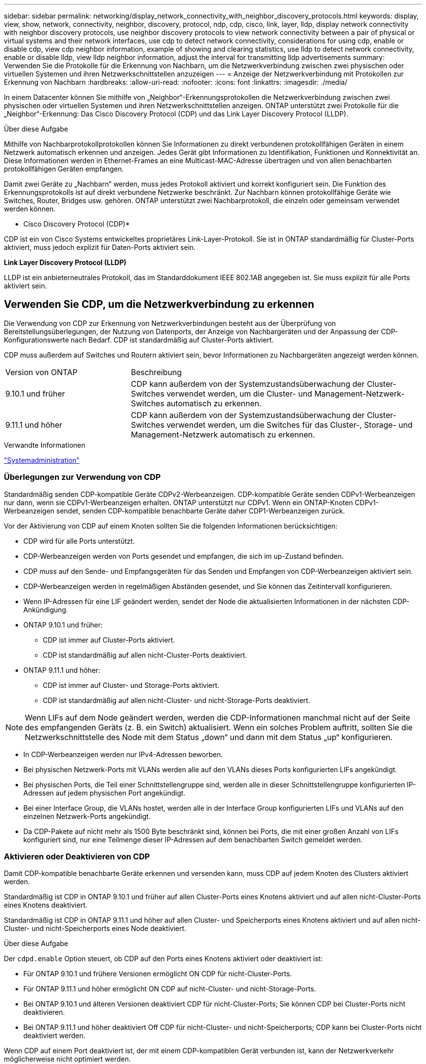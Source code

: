 ---
sidebar: sidebar 
permalink: networking/display_network_connectivity_with_neighbor_discovery_protocols.html 
keywords: display, view, show, network, connectivity, neighbor, discovery, protocol, ndp, cdp, cisco, link, layer, lldp, display network connectivity with neighbor discovery protocols, use neighbor discovery protocols to view network connectivity between a pair of physical or virtual systems and their network interfaces, use cdp to detect network connectivity, considerations for using cdp, enable or disable cdp, view cdp neighbor information, example of showing and clearing statistics, use lldp to detect network connectivity, enable or disable lldp, view lldp neighbor information, adjust the interval for transmitting lldp advertisements 
summary: Verwenden Sie die Protokolle für die Erkennung von Nachbarn, um die Netzwerkverbindung zwischen zwei physischen oder virtuellen Systemen und ihren Netzwerkschnittstellen anzuzeigen 
---
= Anzeige der Netzwerkverbindung mit Protokollen zur Erkennung von Nachbarn
:hardbreaks:
:allow-uri-read: 
:nofooter: 
:icons: font
:linkattrs: 
:imagesdir: ./media/


[role="lead"]
In einem Datacenter können Sie mithilfe von „Neighbor“-Erkennungsprotokollen die Netzwerkverbindung zwischen zwei physischen oder virtuellen Systemen und ihren Netzwerkschnittstellen anzeigen. ONTAP unterstützt zwei Protokolle für die „Neighbor“-Erkennung: Das Cisco Discovery Protocol (CDP) und das Link Layer Discovery Protocol (LLDP).

.Über diese Aufgabe
Mithilfe von Nachbarprotokollprotokollen können Sie Informationen zu direkt verbundenen protokollfähigen Geräten in einem Netzwerk automatisch erkennen und anzeigen. Jedes Gerät gibt Informationen zu Identifikation, Funktionen und Konnektivität an. Diese Informationen werden in Ethernet-Frames an eine Multicast-MAC-Adresse übertragen und von allen benachbarten protokollfähigen Geräten empfangen.

Damit zwei Geräte zu „Nachbarn“ werden, muss jedes Protokoll aktiviert und korrekt konfiguriert sein. Die Funktion des Erkennungsprotokolls ist auf direkt verbundene Netzwerke beschränkt. Zur Nachbarn können protokollfähige Geräte wie Switches, Router, Bridges usw. gehören. ONTAP unterstützt zwei Nachbarprotokoll, die einzeln oder gemeinsam verwendet werden können.

* Cisco Discovery Protocol (CDP)*

CDP ist ein von Cisco Systems entwickeltes proprietäres Link-Layer-Protokoll. Sie ist in ONTAP standardmäßig für Cluster-Ports aktiviert, muss jedoch explizit für Daten-Ports aktiviert sein.

*Link Layer Discovery Protocol (LLDP)*

LLDP ist ein anbieterneutrales Protokoll, das im Standarddokument IEEE 802.1AB angegeben ist. Sie muss explizit für alle Ports aktiviert sein.



== Verwenden Sie CDP, um die Netzwerkverbindung zu erkennen

Die Verwendung von CDP zur Erkennung von Netzwerkverbindungen besteht aus der Überprüfung von Bereitstellungsüberlegungen, der Nutzung von Datenports, der Anzeige von Nachbargeräten und der Anpassung der CDP-Konfigurationswerte nach Bedarf. CDP ist standardmäßig auf Cluster-Ports aktiviert.

CDP muss außerdem auf Switches und Routern aktiviert sein, bevor Informationen zu Nachbargeräten angezeigt werden können.

[cols="30,70"]
|===


| Version von ONTAP | Beschreibung 


 a| 
9.10.1 und früher
 a| 
CDP kann außerdem von der Systemzustandsüberwachung der Cluster-Switches verwendet werden, um die Cluster- und Management-Netzwerk-Switches automatisch zu erkennen.



 a| 
9.11.1 und höher
 a| 
CDP kann außerdem von der Systemzustandsüberwachung der Cluster-Switches verwendet werden, um die Switches für das Cluster-, Storage- und Management-Netzwerk automatisch zu erkennen.

|===
.Verwandte Informationen
link:../system-admin/index.html["Systemadministration"^]



=== Überlegungen zur Verwendung von CDP

Standardmäßig senden CDP-kompatible Geräte CDPv2-Werbeanzeigen. CDP-kompatible Geräte senden CDPv1-Werbeanzeigen nur dann, wenn sie CDPv1-Werbeanzeigen erhalten. ONTAP unterstützt nur CDPv1. Wenn ein ONTAP-Knoten CDPv1-Werbeanzeigen sendet, senden CDP-kompatible benachbarte Geräte daher CDP1-Werbeanzeigen zurück.

Vor der Aktivierung von CDP auf einem Knoten sollten Sie die folgenden Informationen berücksichtigen:

* CDP wird für alle Ports unterstützt.
* CDP-Werbeanzeigen werden von Ports gesendet und empfangen, die sich im up-Zustand befinden.
* CDP muss auf den Sende- und Empfangsgeräten für das Senden und Empfangen von CDP-Werbeanzeigen aktiviert sein.
* CDP-Werbeanzeigen werden in regelmäßigen Abständen gesendet, und Sie können das Zeitintervall konfigurieren.
* Wenn IP-Adressen für eine LIF geändert werden, sendet der Node die aktualisierten Informationen in der nächsten CDP-Ankündigung.
* ONTAP 9.10.1 und früher:
+
** CDP ist immer auf Cluster-Ports aktiviert.
** CDP ist standardmäßig auf allen nicht-Cluster-Ports deaktiviert.


* ONTAP 9.11.1 und höher:
+
** CDP ist immer auf Cluster- und Storage-Ports aktiviert.
** CDP ist standardmäßig auf allen nicht-Cluster- und nicht-Storage-Ports deaktiviert.





NOTE: Wenn LIFs auf dem Node geändert werden, werden die CDP-Informationen manchmal nicht auf der Seite des empfangenden Geräts (z. B. ein Switch) aktualisiert. Wenn ein solches Problem auftritt, sollten Sie die Netzwerkschnittstelle des Node mit dem Status „down“ und dann mit dem Status „up“ konfigurieren.

* In CDP-Werbeanzeigen werden nur IPv4-Adressen beworben.
* Bei physischen Netzwerk-Ports mit VLANs werden alle auf den VLANs dieses Ports konfigurierten LIFs angekündigt.
* Bei physischen Ports, die Teil einer Schnittstellengruppe sind, werden alle in dieser Schnittstellengruppe konfigurierten IP-Adressen auf jedem physischen Port angekündigt.
* Bei einer Interface Group, die VLANs hostet, werden alle in der Interface Group konfigurierten LIFs und VLANs auf den einzelnen Netzwerk-Ports angekündigt.
* Da CDP-Pakete auf nicht mehr als 1500 Byte beschränkt sind, können bei Ports, die mit einer großen Anzahl von LIFs konfiguriert sind, nur eine Teilmenge dieser IP-Adressen auf dem benachbarten Switch gemeldet werden.




=== Aktivieren oder Deaktivieren von CDP

Damit CDP-kompatible benachbarte Geräte erkennen und versenden kann, muss CDP auf jedem Knoten des Clusters aktiviert werden.

Standardmäßig ist CDP in ONTAP 9.10.1 und früher auf allen Cluster-Ports eines Knotens aktiviert und auf allen nicht-Cluster-Ports eines Knotens deaktiviert.

Standardmäßig ist CDP in ONTAP 9.11.1 und höher auf allen Cluster- und Speicherports eines Knotens aktiviert und auf allen nicht-Cluster- und nicht-Speicherports eines Node deaktiviert.

.Über diese Aufgabe
Der `cdpd.enable` Option steuert, ob CDP auf den Ports eines Knotens aktiviert oder deaktiviert ist:

* Für ONTAP 9.10.1 und frühere Versionen ermöglicht ON CDP für nicht-Cluster-Ports.
* Für ONTAP 9.11.1 und höher ermöglicht ON CDP auf nicht-Cluster- und nicht-Storage-Ports.
* Bei ONTAP 9.10.1 und älteren Versionen deaktiviert CDP für nicht-Cluster-Ports; Sie können CDP bei Cluster-Ports nicht deaktivieren.
* Bei ONTAP 9.11.1 und höher deaktiviert Off CDP für nicht-Cluster- und nicht-Speicherports; CDP kann bei Cluster-Ports nicht deaktiviert werden.


Wenn CDP auf einem Port deaktiviert ist, der mit einem CDP-kompatiblen Gerät verbunden ist, kann der Netzwerkverkehr möglicherweise nicht optimiert werden.

.Schritte
. Zeigen Sie die aktuelle CDP-Einstellung für einen Knoten oder für alle Knoten in einem Cluster an:
+
[cols="30,70"]
|===


| So zeigen Sie die CDP-Einstellung an: | Eingeben... 


 a| 
Ein Node
 a| 
`run - node <node_name> options cdpd.enable`



 a| 
Alle Nodes in einem Cluster
 a| 
`options cdpd.enable`

|===
. Aktivieren oder Deaktivieren von CDP für alle Ports eines Node oder für alle Ports aller Knoten in einem Cluster:
+
[cols="30,70"]
|===


| So aktivieren oder deaktivieren Sie CDP für... | Eingeben... 


 a| 
Ein Node
 a| 
`run -node node_name options cdpd.enable {on or off}`



 a| 
Alle Nodes in einem Cluster
 a| 
`options cdpd.enable {on or off}`

|===




=== Anzeigen von CDP-Nachbarinformationen

Sie können Informationen über die benachbarten Geräte anzeigen, die mit jedem Port des Clusters verbunden sind, sofern der Port mit einem CDP-kompatiblen Gerät verbunden ist. Sie können das verwenden `network device-discovery show -protocol cdp` Mit dem Befehl können Sie Nachbarinformationen anzeigen.

.Über diese Aufgabe
In ONTAP 9.10.1 und früher, da CDP immer für Cluster-Ports aktiviert ist, werden CDP-Nachinformationen immer für diese Ports angezeigt. CDP muss auf nicht-Cluster-Ports aktiviert sein, damit für diese Ports „Nachbar“-Informationen angezeigt werden können.

In ONTAP 9.11.1 und höher wird CDP immer für Cluster- und Storage-Ports aktiviert, sodass CDP-Nachinformationen immer für diese Ports angezeigt werden. CDP muss auf nicht-Cluster- und nicht-Storage-Ports aktiviert sein, damit für diese Ports Nachbar-Informationen angezeigt werden können.

.Schritt
Informationen zu allen CDP-kompatiblen Geräten anzeigen, die mit den Ports eines Node im Cluster verbunden sind:

....
network device-discovery show -node node -protocol cdp
....
Mit dem folgenden Befehl werden die Nachbarn angezeigt, die mit den Ports auf dem Node sti2650-212 verbunden sind:

....
network device-discovery show -node sti2650-212 -protocol cdp
Node/       Local  Discovered
Protocol    Port   Device (LLDP: ChassisID)  Interface         Platform
----------- ------ ------------------------- ----------------  ----------------
sti2650-212/cdp
            e0M    RTP-LF810-510K37.gdl.eng.netapp.com(SAL1942R8JS)
                                             Ethernet1/14      N9K-C93120TX
            e0a    CS:RTP-CS01-510K35        0/8               CN1610
            e0b    CS:RTP-CS01-510K36        0/8               CN1610
            e0c    RTP-LF350-510K34.gdl.eng.netapp.com(FDO21521S76)
                                             Ethernet1/21      N9K-C93180YC-FX
            e0d    RTP-LF349-510K33.gdl.eng.netapp.com(FDO21521S4T)
                                             Ethernet1/22      N9K-C93180YC-FX
            e0e    RTP-LF349-510K33.gdl.eng.netapp.com(FDO21521S4T)
                                             Ethernet1/23      N9K-C93180YC-FX
            e0f    RTP-LF349-510K33.gdl.eng.netapp.com(FDO21521S4T)
                                             Ethernet1/24      N9K-C93180YC-FX
....
Die Ausgabe listet die Cisco-Geräte auf, die mit jedem Port des angegebenen Knotens verbunden sind.



=== Konfigurieren Sie die Haltezeit für CDP-Nachrichten

Die Haltezeit ist der Zeitraum, für den CDP-Werbeanzeigen im Cache von benachbarten CDP-kompatiblen Geräten gespeichert werden. Die Haltezeit wird in jedem CDP1-Paket angekündigt und wird aktualisiert, sobald ein CDPv1-Paket von einem Node empfangen wird.

* Der Wert des `cdpd.holdtime` Die Option sollte auf beiden Nodes eines HA-Paars auf den gleichen Wert gesetzt werden.
* Der Standardwert für die Haltezeit beträgt 180 Sekunden, Sie können jedoch Werte zwischen 10 Sekunden und 255 Sekunden eingeben.
* Wenn eine IP-Adresse entfernt wird, bevor die Haltezeit abgelaufen ist, werden die CDP-Informationen bis zum Ablauf der Haltezeit zwischengespeichert.


.Schritte
. Zeigen Sie die aktuelle CDP-Haltezeit für einen Knoten oder für alle Knoten in einem Cluster an:
+
[cols="30,70"]
|===


| So zeigen Sie die Haltezeit von... | Eingeben... 


 a| 
Ein Node
 a| 
`run -node node_name options cdpd.holdtime`



 a| 
Alle Nodes in einem Cluster
 a| 
`options cdpd.holdtime`

|===
. Konfigurieren Sie die CDP-Haltezeit auf allen Ports eines Node oder auf allen Ports aller Knoten in einem Cluster:
+
[cols="30,70"]
|===


| So stellen Sie die Haltezeit ein: | Eingeben... 


 a| 
Ein Node
 a| 
`run -node node_name options cdpd.holdtime holdtime`



 a| 
Alle Nodes in einem Cluster
 a| 
`options cdpd.holdtime holdtime`

|===




=== Stellen Sie das Intervall für das Senden von CDP-Werbeanzeigen ein

CDP-Werbeanzeigen werden in regelmäßigen Abständen an CDP-Nachbarn gesendet. Sie können das Intervall für das Senden von CDP-Werbeanzeigen in Abhängigkeit von Netzwerkverkehr und Änderungen in der Netzwerktopologie erhöhen oder verringern.

* Der Wert des `cdpd.interval` Die Option sollte auf beiden Nodes eines HA-Paars auf den gleichen Wert gesetzt werden.
* Das Standardintervall beträgt 60 Sekunden, Sie können jedoch einen Wert von 5 Sekunden bis 900 Sekunden eingeben.


.Schritte
. Anzeigen des aktuellen CDP-Zeitintervalls für einen Node oder für alle Nodes in einem Cluster:
+
[cols="30,70"]
|===


| So zeigen Sie das Intervall für... | Eingeben... 


 a| 
Ein Node
 a| 
`run -node node_name options cdpd.interval`



 a| 
Alle Nodes in einem Cluster
 a| 
`options cdpd.interval`

|===
. Konfigurieren Sie das Intervall für das Senden von CDP-Werbeanzeigen für alle Ports eines Node oder für alle Ports aller Nodes in einem Cluster:
+
[cols="30,70"]
|===


| So legen Sie das Intervall für... | Eingeben... 


 a| 
Ein Node
 a| 
`run -node node_name options cdpd.interval interval`



 a| 
Alle Nodes in einem Cluster
 a| 
`options cdpd.interval interval`

|===




=== Anzeigen oder Löschen von CDP-Statistiken

Sie können die CDP-Statistiken für das Cluster und nicht-Cluster-Ports auf jedem Node anzeigen, um potenzielle Netzwerkverbindungsprobleme zu erkennen. CDP-Statistiken werden ab der letzten Freigabe kumulativ erfasst.

.Über diese Aufgabe
In ONTAP 9.10.1 und früher, da CDP immer für Ports aktiviert ist, werden CDP-Statistiken immer für Verkehr auf diesen Ports angezeigt. CDP muss auf Ports aktiviert sein, damit Statistiken für diese Ports angezeigt werden können.

In ONTAP 9.11.1 und höher, da CDP immer für Cluster- und Speicherports aktiviert ist, werden CDP-Statistiken immer für den Datenverkehr auf diesen Ports angezeigt. CDP muss auf nicht-Cluster- oder nicht-Storage-Ports aktiviert sein, damit Statistiken für diese Ports angezeigt werden können.

.Schritt
Aktuelle CDP-Statistiken für alle Ports auf einem Knoten anzeigen oder löschen:

[cols="30,70"]
|===


| Ihr Ziel ist | Eingeben... 


 a| 
Anzeigen der CDP-Statistiken
 a| 
`run -node node_name cdpd show-stats`



 a| 
Löschen Sie die CDP-Statistiken
 a| 
`run -node node_name cdpd zero-stats`

|===


==== Beispiel zum Anzeigen und Löschen von Statistiken

Mit dem folgenden Befehl werden die CDP-Statistiken vor dem Löschen angezeigt. Die Ausgabe zeigt die Gesamtanzahl der Pakete an, die seit dem letzten Löschen der Statistiken gesendet und empfangen wurden.

....
run -node node1 cdpd show-stats

RECEIVE
 Packets:         9116  | Csum Errors:       0  | Unsupported Vers:  4561
 Invalid length:     0  | Malformed:         0  | Mem alloc fails:      0
 Missing TLVs:       0  | Cache overflow:    0  | Other errors:         0

TRANSMIT
 Packets:         4557  | Xmit fails:        0  | No hostname:          0
 Packet truncated:   0  | Mem alloc fails:   0  | Other errors:         0

OTHER
 Init failures:      0
....
Mit dem folgenden Befehl werden die CDP-Statistiken gelöscht:

....
run -node node1 cdpd zero-stats
....
....
run -node node1 cdpd show-stats

RECEIVE
 Packets:            0  | Csum Errors:       0  | Unsupported Vers:     0
 Invalid length:     0  | Malformed:         0  | Mem alloc fails:      0
 Missing TLVs:       0  | Cache overflow:    0  | Other errors:         0

TRANSMIT
 Packets:            0  | Xmit fails:        0  | No hostname:          0
 Packet truncated:   0  | Mem alloc fails:   0  | Other errors:         0

OTHER
 Init failures:      0
....
Nach dem Löschen der Statistiken beginnen sie sich zu sammeln, nachdem die nächste CDP-Ankündigung gesendet oder empfangen wurde.



== Verwenden Sie LLDP, um die Netzwerkverbindung zu erkennen

Die Verwendung von LLDP zur Erkennung von Netzwerkverbindungen besteht aus der Überprüfung von Bereitstellungsüberlegungen, der Aktivierung auf allen Ports, der Anzeige von Nachbargeräten und der Anpassung der LLDP-Konfigurationswerte nach Bedarf.

LLDP muss auch auf Switches und Routern aktiviert sein, bevor Informationen zu Nachbargeräten angezeigt werden können.

ONTAP meldet derzeit folgende TLVs (Type-length-value Structures):

* Chassis-ID
* Port-ID
* Time-to-Live (TTL)
* Systemname
+
Der Systemname TLV wird nicht an CNA-Geräte gesendet.



Bestimmte konvergierte Netzwerkadapter (CNAs) wie der X1143-Adapter und die UTA2 Onboard Ports enthalten Offload-Unterstützung für LLDP:

* LLDP-Offload wird für Data Center Bridging (DCB) genutzt.
* Angezeigte Informationen können sich zwischen dem Cluster und dem Switch unterscheiden.
+
Die vom Switch angezeigten Chassis-ID- und Port-ID-Daten unterscheiden sich möglicherweise von CNA- und nicht-CNA-Ports.



Beispiel:

* Für nicht-CNA-Ports:
+
** Die Chassis-ID ist eine feste MAC-Adresse von einer der Ports auf dem Node
** Die Port-ID ist der Port-Name des entsprechenden Ports auf dem Node


* Für CNA-Ports:
+
** Die Chassis-ID und die Port-ID sind die MAC-Adressen der entsprechenden Ports auf dem Node.




Für diese Port-Typen sind die vom Cluster angezeigten Daten jedoch konsistent.


NOTE: Die LLDP-Spezifikation definiert den Zugriff auf die gesammelten Informationen über eine SNMP-MIB. Allerdings unterstützt ONTAP derzeit nicht die LLDP MIB.



=== LLDP aktivieren oder deaktivieren

Um Anzeigen zu ermitteln und an LLDP-konforme benachbarte Geräte zu senden, muss LLDP auf jedem Knoten des Clusters aktiviert sein. Ab ONTAP 9.7 ist LLDP standardmäßig auf allen Ports eines Knotens aktiviert.

.Über diese Aufgabe
Für ONTAP 9.10.1 und früher, die `lldp.enable` Option steuert, ob LLDP auf den Ports eines Knotens aktiviert oder deaktiviert ist:

* `on` Aktiviert LLDP auf allen Ports.
* `off` Deaktiviert LLDP auf allen Ports.


Für ONTAP 9.11.1 und höher gilt das `lldp.enable` Option steuert, ob LLDP auf nicht-Cluster- und nicht-Speicherports eines Knotens aktiviert oder deaktiviert ist:

* `on` Ermöglicht LLDP auf allen nicht-Cluster- und nicht-Storage-Ports.
* `off` Deaktiviert LLDP auf allen nicht-Cluster- und nicht-Speicherports.


.Schritte
. Aktuelle LLDP-Einstellung für einen Knoten oder für alle Knoten in einem Cluster anzeigen:
+
** Einzelner Node: `run -node node_name options lldp.enable`
** Alle Knoten: Optionen `lldp.enable`


. Aktivieren oder Deaktivieren von LLDP an allen Ports eines Knotens oder an allen Ports aller Knoten in einem Cluster:
+
[cols="30,70"]
|===


| So aktivieren oder deaktivieren Sie LLDP ein: | Eingeben... 


 a| 
Ein Node
 a| 
`run -node node_name options lldp.enable {on|off}`



 a| 
Alle Nodes in einem Cluster
 a| 
`options lldp.enable {on|off}`

|===
+
** Einzelner Node:
+
....
run -node node_name options lldp.enable {on|off}
....
** Alle Nodes:
+
....
options lldp.enable {on|off}
....






=== Anzeigen von LLDP-Nachbarinformationen

Sie können Informationen über die benachbarten Geräte anzeigen, die mit jedem Port des Knotens des Clusters verbunden sind, sofern der Port mit einem LLDP-kompatiblen Gerät verbunden ist. Sie verwenden den Befehl Network Device-Discovery show, um Nachbarinformationen anzuzeigen.

.Schritt
. Informationen zu allen LLDP-kompatiblen Geräten anzeigen, die mit den Ports eines Knotens im Cluster verbunden sind:
+
....
network device-discovery show -node node -protocol lldp
....
+
Mit dem folgenden Befehl werden die Nachbarn angezeigt, die mit den Ports auf dem Node „Cluster-1_01“ verbunden sind. Die Ausgabe listet die LLDP-fähigen Geräte auf, die mit jedem Port des angegebenen Knotens verbunden sind. Wenn der `-protocol` Option ist nicht angegeben, die Ausgabe listet auch CDP-fähige Geräte auf.

+
....
network device-discovery show -node cluster-1_01 -protocol lldp
Node/       Local  Discovered
Protocol    Port   Device                    Interface         Platform
----------- ------ ------------------------- ----------------  ----------------
cluster-1_01/lldp
            e2a    0013.c31e.5c60            GigabitEthernet1/36
            e2b    0013.c31e.5c60            GigabitEthernet1/35
            e2c    0013.c31e.5c60            GigabitEthernet1/34
            e2d    0013.c31e.5c60            GigabitEthernet1/33
....




=== Passen Sie das Intervall für die Übertragung von LLDP-Anzeigen an

LLDP-Anzeigen werden regelmäßig an LLDP-Nachbarn gesendet. Sie können das Intervall für das Senden von LLDP-Anzeigen in Abhängigkeit von Netzwerkverkehr und Änderungen in der Netzwerktopologie erhöhen oder verringern.

.Über diese Aufgabe
Das von IEEE empfohlene Standardintervall beträgt 30 Sekunden, Sie können jedoch einen Wert von 5 Sekunden bis 300 Sekunden eingeben.

.Schritte
. Anzeige des aktuellen LLDP-Zeitintervalls für einen Knoten oder für alle Knoten in einem Cluster:
+
** Einzelner Node:
+
....
run -node <node_name> options lldp.xmit.interval
....
** Alle Nodes:
+
....
options lldp.xmit.interval
....


. Passen Sie das Intervall für das Senden von LLDP-Werbeanzeigen für alle Ports eines Knotens oder für alle Ports aller Knoten in einem Cluster an:
+
** Einzelner Node:
+
....
run -node <node_name> options lldp.xmit.interval <interval>
....
** Alle Nodes:
+
....
options lldp.xmit.interval <interval>
....






=== Passen Sie den Zeitwert für LLDP-Anzeigen an

Time-to-Live (TTL) ist der Zeitraum, in dem LLDP-Anzeigen in benachbarten LLDP-kompatiblen Geräten im Cache gespeichert werden. TTL wird in jedem LLDP-Paket angekündigt und wird aktualisiert, sobald ein LLDP-Paket von einem Node empfangen wird. TTL kann in ausgehenden LLDP-Frames geändert werden.

.Über diese Aufgabe
* TTL ist ein berechneter Wert, das Produkt des Übertragungsintervalls (`lldp.xmit.interval`) Und der Hold Multiplikator (`lldp.xmit.hold`) plus eins.
* Der Standardwert für Hold Multiplikator ist 4, Sie können aber Werte zwischen 1 und 100 eingeben.
* Die Standard-TTL beträgt daher 121 Sekunden, wie von IEEE empfohlen, aber durch die Anpassung des Übertragungsintervalls und die Speicherung von Multiplikatorwerten können Sie einen Wert für ausgehende Frames von 6 Sekunden auf 30001 Sekunden festlegen.
* Wenn eine IP-Adresse entfernt wird, bevor die TTL abläuft, werden die LLDP-Informationen im Cache gespeichert, bis die TTL abläuft.


.Schritte
. Zeigt den aktuellen Hold-Multiplikator-Wert für einen Node oder für alle Nodes in einem Cluster an:
+
** Einzelner Node:
+
....
run -node <node_name> options lldp.xmit.hold
....
** Alle Nodes:
+
....
options lldp.xmit.hold
....


. Passen Sie den Hold-Multiplikator-Wert an alle Ports eines Knotens oder auf allen Ports aller Knoten in einem Cluster an:
+
** Einzelner Node:
+
....
run -node <node_name> options lldp.xmit.hold <hold_value>
....
** Alle Nodes:
+
....
options lldp.xmit.hold <hold_value>
....






=== LLDP-Statistiken anzeigen oder löschen

Sie können die LLDP-Statistiken für den Cluster und nicht-Cluster-Ports auf jedem Node anzeigen, um potenzielle Netzwerkverbindungsprobleme zu erkennen. LLDP-Statistiken werden seit der letzten Freigabe kumulativ erfasst.

.Über diese Aufgabe
Für ONTAP 9.10.1 und früher, da LLDP immer für Cluster-Ports aktiviert ist, werden LLDP-Statistiken immer für den Verkehr auf diesen Ports angezeigt. LLDP muss auf nicht-Cluster-Ports aktiviert sein, damit Statistiken für diese Ports angezeigt werden können.

Für ONTAP 9.11.1 und höher, da LLDP immer für Cluster- und Speicherports aktiviert ist, werden LLDP-Statistiken immer für den Datenverkehr auf diesen Ports angezeigt. LLDP muss auf nicht-Cluster- und nicht-Speicherports aktiviert sein, damit Statistiken für diese Ports angezeigt werden können.

.Schritt
Aktuelle LLDP-Statistiken für alle Ports auf einem Knoten anzeigen oder löschen:

[cols="40,60"]
|===


| Ihr Ziel ist | Eingeben... 


 a| 
Zeigen Sie die LLDP-Statistiken an
 a| 
`run -node node_name lldp stats`



 a| 
Löschen Sie die LLDP-Statistiken
 a| 
`run -node node_name lldp stats -z`

|===


==== Beispiel für das Anzeigen und Löschen von Statistiken

Der folgende Befehl zeigt die LLDP-Statistiken vor dem Löschen an. Die Ausgabe zeigt die Gesamtanzahl der Pakete an, die seit dem letzten Löschen der Statistiken gesendet und empfangen wurden.

....
cluster-1::> run -node vsim1 lldp stats

RECEIVE
 Total frames:     190k  | Accepted frames:   190k | Total drops:         0
TRANSMIT
 Total frames:     5195  | Total failures:      0
OTHER
 Stored entries:      64
....
Mit dem folgenden Befehl werden die LLDP-Statistiken gelöscht.

....
cluster-1::> The following command clears the LLDP statistics:
run -node vsim1 lldp stats -z
run -node node1 lldp stats

RECEIVE
 Total frames:        0  | Accepted frames:     0  | Total drops:         0
TRANSMIT
 Total frames:        0  | Total failures:      0
OTHER
 Stored entries:      64
....
Nachdem die Statistiken gelöscht wurden, beginnen sie sich zu sammeln, nachdem die nächste LLDP-Anzeige gesendet oder empfangen wurde.
